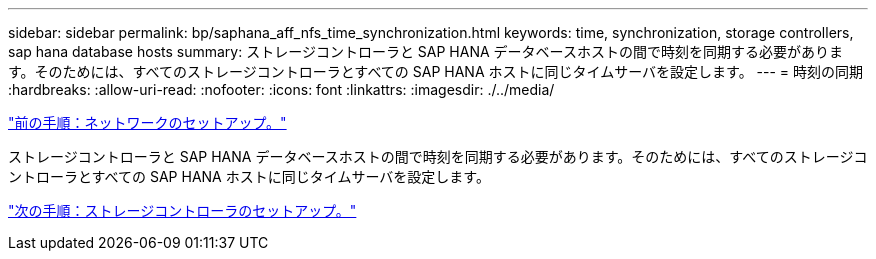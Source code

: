 ---
sidebar: sidebar 
permalink: bp/saphana_aff_nfs_time_synchronization.html 
keywords: time, synchronization, storage controllers, sap hana database hosts 
summary: ストレージコントローラと SAP HANA データベースホストの間で時刻を同期する必要があります。そのためには、すべてのストレージコントローラとすべての SAP HANA ホストに同じタイムサーバを設定します。 
---
= 時刻の同期
:hardbreaks:
:allow-uri-read: 
:nofooter: 
:icons: font
:linkattrs: 
:imagesdir: ./../media/


link:saphana_aff_nfs_network_setup.html["前の手順：ネットワークのセットアップ。"]

ストレージコントローラと SAP HANA データベースホストの間で時刻を同期する必要があります。そのためには、すべてのストレージコントローラとすべての SAP HANA ホストに同じタイムサーバを設定します。

link:saphana_aff_nfs_storage_controller_setup.html["次の手順：ストレージコントローラのセットアップ。"]
